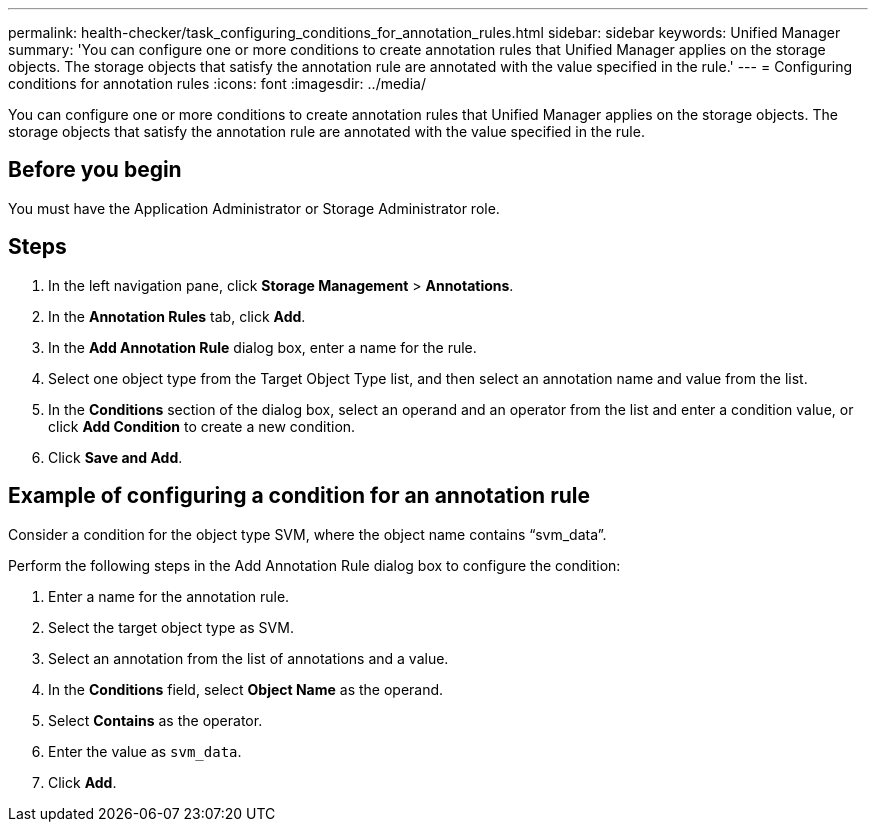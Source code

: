 ---
permalink: health-checker/task_configuring_conditions_for_annotation_rules.html
sidebar: sidebar
keywords: Unified Manager
summary: 'You can configure one or more conditions to create annotation rules that Unified Manager applies on the storage objects. The storage objects that satisfy the annotation rule are annotated with the value specified in the rule.'
---
= Configuring conditions for annotation rules
:icons: font
:imagesdir: ../media/

[.lead]
You can configure one or more conditions to create annotation rules that Unified Manager applies on the storage objects. The storage objects that satisfy the annotation rule are annotated with the value specified in the rule.

== Before you begin

You must have the Application Administrator or Storage Administrator role.

== Steps

. In the left navigation pane, click *Storage Management* > *Annotations*.
. In the *Annotation Rules* tab, click *Add*.
. In the *Add Annotation Rule* dialog box, enter a name for the rule.
. Select one object type from the Target Object Type list, and then select an annotation name and value from the list.
. In the *Conditions* section of the dialog box, select an operand and an operator from the list and enter a condition value, or click *Add Condition* to create a new condition.
. Click *Save and Add*.

== Example of configuring a condition for an annotation rule

Consider a condition for the object type SVM, where the object name contains "`svm_data`".

Perform the following steps in the Add Annotation Rule dialog box to configure the condition:

. Enter a name for the annotation rule.
. Select the target object type as SVM.
. Select an annotation from the list of annotations and a value.
. In the *Conditions* field, select *Object Name* as the operand.
. Select *Contains* as the operator.
. Enter the value as `svm_data`.
. Click *Add*.
